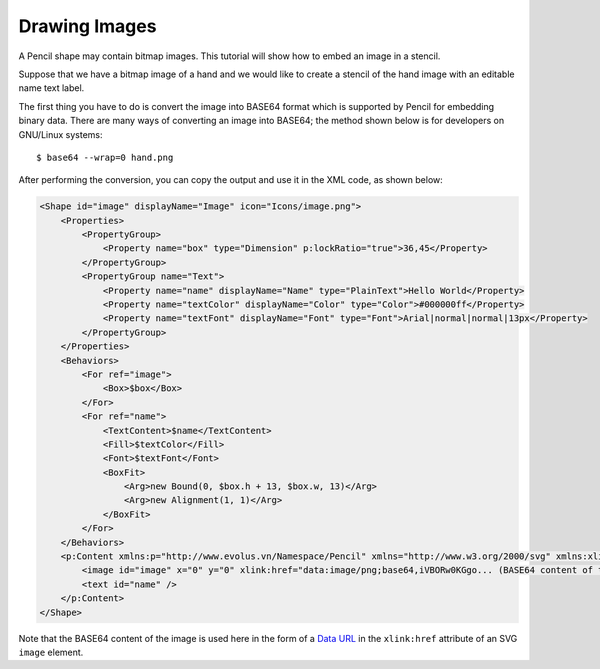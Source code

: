 Drawing Images
--------------

A Pencil shape may contain bitmap images. This tutorial will show how to embed an image in a stencil.

Suppose that we have a bitmap image of a hand and we would like to create a stencil of the hand image with an editable name text label.

.. image:: ../../images/Main_html_m6eadbed1.png

The first thing you have to do is convert the image into BASE64 format which is supported by Pencil for embedding binary data. There are many ways of converting an image into BASE64; the method shown below is for developers on GNU/Linux systems::

  $ base64 --wrap=0 hand.png

After performing the conversion, you can copy the output and use it in the XML code, as shown below:

.. code-block:: xml

    <Shape id="image" displayName="Image" icon="Icons/image.png">
        <Properties>
            <PropertyGroup>
                <Property name="box" type="Dimension" p:lockRatio="true">36,45</Property>
            </PropertyGroup>
            <PropertyGroup name="Text">
                <Property name="name" displayName="Name" type="PlainText">Hello World</Property>
                <Property name="textColor" displayName="Color" type="Color">#000000ff</Property>
                <Property name="textFont" displayName="Font" type="Font">Arial|normal|normal|13px</Property>
            </PropertyGroup>
        </Properties>
        <Behaviors>
            <For ref="image">
                <Box>$box</Box>
            </For>
            <For ref="name">
                <TextContent>$name</TextContent>
                <Fill>$textColor</Fill>
                <Font>$textFont</Font>
                <BoxFit>
                    <Arg>new Bound(0, $box.h + 13, $box.w, 13)</Arg>
                    <Arg>new Alignment(1, 1)</Arg>
                </BoxFit>
            </For>
        </Behaviors>
        <p:Content xmlns:p="http://www.evolus.vn/Namespace/Pencil" xmlns="http://www.w3.org/2000/svg" xmlns:xlink="http://www.w3.org/1999/xlink">
            <image id="image" x="0" y="0" xlink:href="data:image/png;base64,iVBORw0KGgo... (BASE64 content of the image)" />
            <text id="name" />
        </p:Content>
    </Shape>

Note that the BASE64 content of the image is used here in the form of a `Data URL`_ in the ``xlink:href`` attribute of an SVG ``image`` element.

.. _Data URL: http://en.wikipedia.org/wiki/Data_URI_scheme
